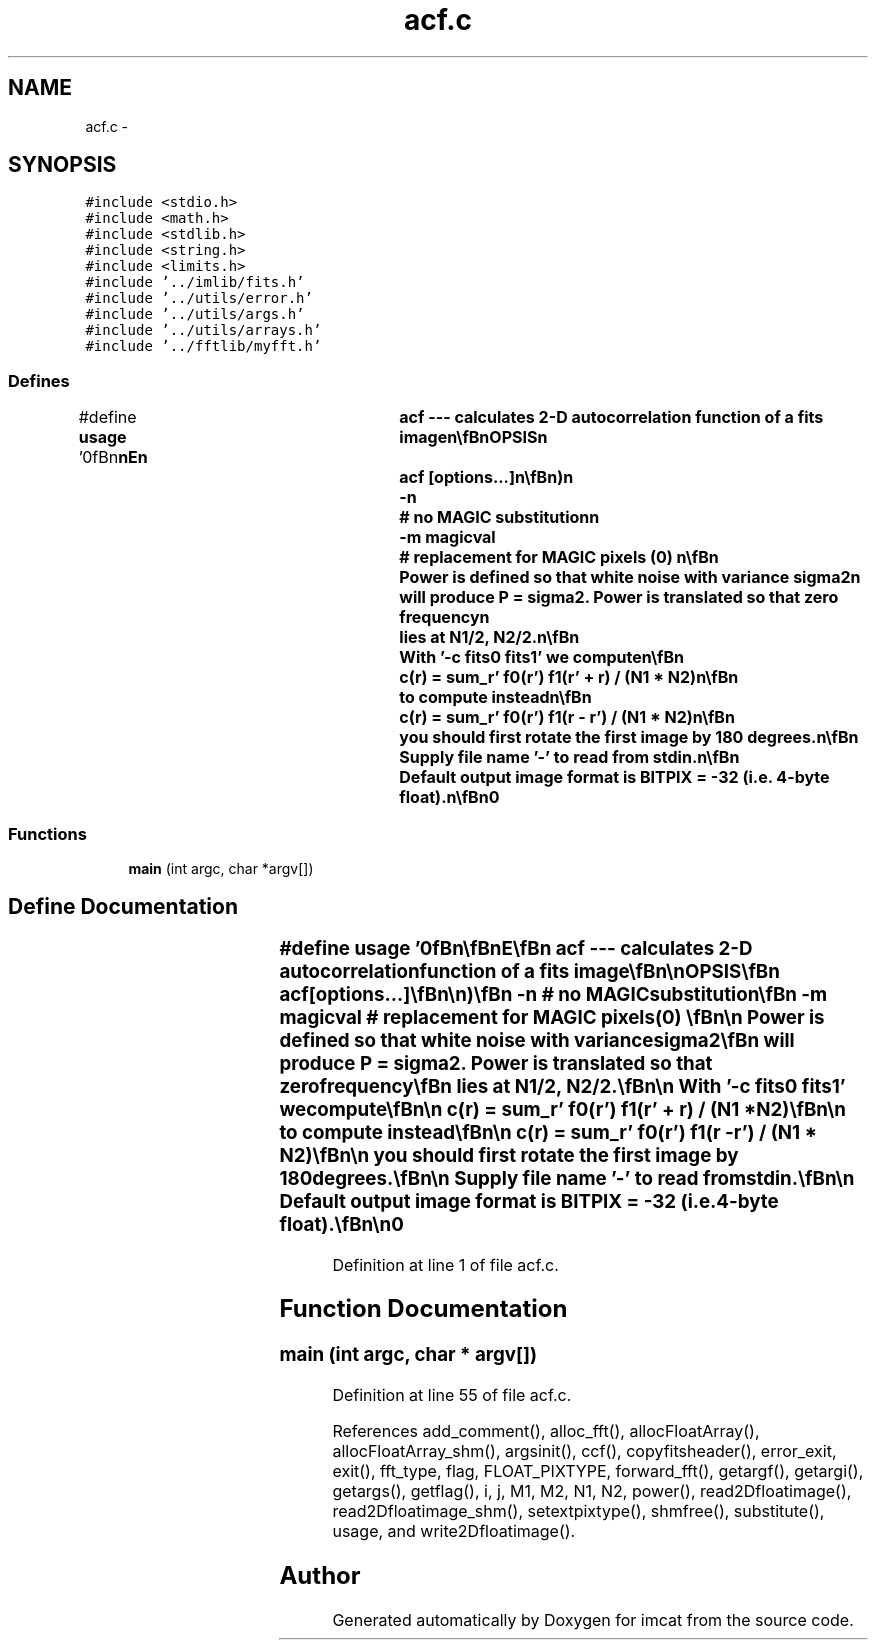 .TH "acf.c" 3 "23 Dec 2003" "imcat" \" -*- nroff -*-
.ad l
.nh
.SH NAME
acf.c \- 
.SH SYNOPSIS
.br
.PP
\fC#include <stdio.h>\fP
.br
\fC#include <math.h>\fP
.br
\fC#include <stdlib.h>\fP
.br
\fC#include <string.h>\fP
.br
\fC#include <limits.h>\fP
.br
\fC#include '../imlib/fits.h'\fP
.br
\fC#include '../utils/error.h'\fP
.br
\fC#include '../utils/args.h'\fP
.br
\fC#include '../utils/arrays.h'\fP
.br
\fC#include '../fftlib/myfft.h'\fP
.br

.SS "Defines"

.in +1c
.ti -1c
.RI "#define \fBusage\fP   '\\n\\\fBn\fP\\\fBn\fP\\NAME\\\fBn\fP\\	acf --- calculates 2-D autocorrelation function of \fBa\fP \fBfits\fP image\\\fBn\fP\\\\\fBn\fP\\SYNOPSIS\\\fBn\fP\\	acf [\fBoptions\fP...]\\\fBn\fP\\\\\fBn\fP\\DESCRIPTION\\\fBn\fP\\	'acf' reads \fBa\fP \fBfits\fP file from stdin and writes the autocorrelation\\\fBn\fP\\	function to stdout. If the input image is \fBfin\fP(\fBr\fP) then we compute\\\fBn\fP\\		\fBfout\fP(\fBr\fP) = sum_r' \fBfin\fP(\fBr\fP') \fBfin\fP(\fBr\fP' + \fBr\fP) / (\fBN1\fP * \fBN2\fP)\\\fBn\fP\\	and resulting image is wrapped so that zero lag is at \fBpixel\fP (\fBN1\fP/2, \fBN2\fP/2).\\\fBn\fP\\\\\fBn\fP\\	Options are:\\\fBn\fP\\		-p		# calculate power spectrum instead\\\fBn\fP\\		-\fBc\fP \fBf1\fP f2	# cross correlate named \fBfits\fP files\\\fBn\fP\\		-P pixtype	# output pixtype (FLOAT_PIXTYPE)\\\fBn\fP\\		-\fBn\fP		# no MAGIC substitution\\\fBn\fP\\		-\fBm\fP \fBmagicval\fP	# replacement for MAGIC pixels (0)   \\\fBn\fP\\\\\fBn\fP\\	Power is defined so that white noise with variance \fBsigma2\fP\\\fBn\fP\\	will produce P = \fBsigma2\fP. Power is translated so that zero frequency\\\fBn\fP\\	lies at \fBN1\fP/2, \fBN2\fP/2.\\\fBn\fP\\\\\fBn\fP\\	With '-\fBc\fP fits0 fits1' we compute\\\fBn\fP\\\\\fBn\fP\\		\fBc\fP(\fBr\fP) = sum_r' \fBf0\fP(\fBr\fP') \fBf1\fP(\fBr\fP' + \fBr\fP) / (\fBN1\fP * \fBN2\fP)\\\fBn\fP\\\\\fBn\fP\\	to compute instead\\\fBn\fP\\\\\fBn\fP\\		\fBc\fP(\fBr\fP) = sum_r' \fBf0\fP(\fBr\fP') \fBf1\fP(\fBr\fP - \fBr\fP') / (\fBN1\fP * \fBN2\fP)\\\fBn\fP\\\\\fBn\fP\\	you should first rotate the first image by 180 degrees.\\\fBn\fP\\\\\fBn\fP\\	Supply file name '-' to read from stdin.\\\fBn\fP\\\\\fBn\fP\\	Default output image format is BITPIX = -32 (\fBi\fP.\fBe\fP. 4-byte float).\\\fBn\fP\\\\\fBn\fP\\AUTHOR\\\fBn\fP\\	Nick Kaiser:  kaiser@cita.utoronto.ca\\\fBn\fP\\\\\fBn\fP\\\fBn\fP\\\fBn\fP'"
.br
.in -1c
.SS "Functions"

.in +1c
.ti -1c
.RI "\fBmain\fP (int argc, char *argv[])"
.br
.in -1c
.SH "Define Documentation"
.PP 
.SS "#define \fBusage\fP   '\\n\\\fBn\fP\\\fBn\fP\\NAME\\\fBn\fP\\	acf --- calculates 2-D autocorrelation function of \fBa\fP \fBfits\fP image\\\fBn\fP\\\\\fBn\fP\\SYNOPSIS\\\fBn\fP\\	acf [\fBoptions\fP...]\\\fBn\fP\\\\\fBn\fP\\DESCRIPTION\\\fBn\fP\\	'acf' reads \fBa\fP \fBfits\fP file from stdin and writes the autocorrelation\\\fBn\fP\\	function to stdout. If the input image is \fBfin\fP(\fBr\fP) then we compute\\\fBn\fP\\		\fBfout\fP(\fBr\fP) = sum_r' \fBfin\fP(\fBr\fP') \fBfin\fP(\fBr\fP' + \fBr\fP) / (\fBN1\fP * \fBN2\fP)\\\fBn\fP\\	and resulting image is wrapped so that zero lag is at \fBpixel\fP (\fBN1\fP/2, \fBN2\fP/2).\\\fBn\fP\\\\\fBn\fP\\	Options are:\\\fBn\fP\\		-p		# calculate power spectrum instead\\\fBn\fP\\		-\fBc\fP \fBf1\fP f2	# cross correlate named \fBfits\fP files\\\fBn\fP\\		-P pixtype	# output pixtype (FLOAT_PIXTYPE)\\\fBn\fP\\		-\fBn\fP		# no MAGIC substitution\\\fBn\fP\\		-\fBm\fP \fBmagicval\fP	# replacement for MAGIC pixels (0)   \\\fBn\fP\\\\\fBn\fP\\	Power is defined so that white noise with variance \fBsigma2\fP\\\fBn\fP\\	will produce P = \fBsigma2\fP. Power is translated so that zero frequency\\\fBn\fP\\	lies at \fBN1\fP/2, \fBN2\fP/2.\\\fBn\fP\\\\\fBn\fP\\	With '-\fBc\fP fits0 fits1' we compute\\\fBn\fP\\\\\fBn\fP\\		\fBc\fP(\fBr\fP) = sum_r' \fBf0\fP(\fBr\fP') \fBf1\fP(\fBr\fP' + \fBr\fP) / (\fBN1\fP * \fBN2\fP)\\\fBn\fP\\\\\fBn\fP\\	to compute instead\\\fBn\fP\\\\\fBn\fP\\		\fBc\fP(\fBr\fP) = sum_r' \fBf0\fP(\fBr\fP') \fBf1\fP(\fBr\fP - \fBr\fP') / (\fBN1\fP * \fBN2\fP)\\\fBn\fP\\\\\fBn\fP\\	you should first rotate the first image by 180 degrees.\\\fBn\fP\\\\\fBn\fP\\	Supply file name '-' to read from stdin.\\\fBn\fP\\\\\fBn\fP\\	Default output image format is BITPIX = -32 (\fBi\fP.\fBe\fP. 4-byte float).\\\fBn\fP\\\\\fBn\fP\\AUTHOR\\\fBn\fP\\	Nick Kaiser:  kaiser@cita.utoronto.ca\\\fBn\fP\\\\\fBn\fP\\\fBn\fP\\\fBn\fP'"
.PP
Definition at line 1 of file acf.c.
.SH "Function Documentation"
.PP 
.SS "main (int argc, char * argv[])"
.PP
Definition at line 55 of file acf.c.
.PP
References add_comment(), alloc_fft(), allocFloatArray(), allocFloatArray_shm(), argsinit(), ccf(), copyfitsheader(), error_exit, exit(), fft_type, flag, FLOAT_PIXTYPE, forward_fft(), getargf(), getargi(), getargs(), getflag(), i, j, M1, M2, N1, N2, power(), read2Dfloatimage(), read2Dfloatimage_shm(), setextpixtype(), shmfree(), substitute(), usage, and write2Dfloatimage().
.SH "Author"
.PP 
Generated automatically by Doxygen for imcat from the source code.
